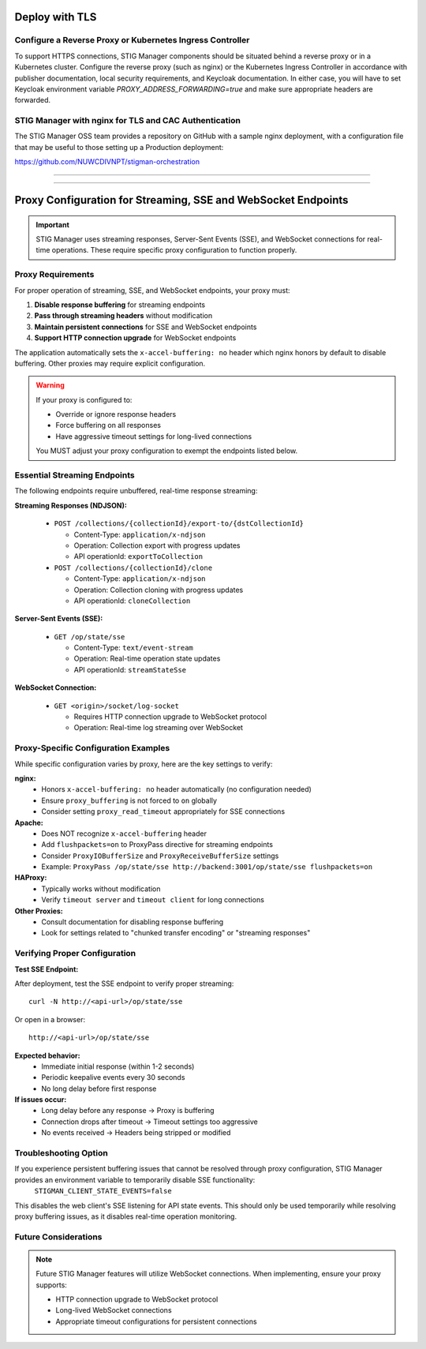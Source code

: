 .. _reverse-proxy:


Deploy with TLS 
########################################



Configure a Reverse Proxy or Kubernetes Ingress Controller
--------------------------------------------------------------

To support HTTPS connections, STIG Manager components should be situated behind a reverse proxy or in a Kubernetes cluster.  Configure the reverse proxy (such as nginx) or the Kubernetes Ingress Controller in accordance with publisher documentation, local security requirements, and Keycloak documentation.
In either case, you will have to set Keycloak environment variable `PROXY_ADDRESS_FORWARDING=true`  and make sure appropriate headers are forwarded.



STIG Manager with nginx for TLS and CAC Authentication
-------------------------------------------------------------------

The STIG Manager OSS team provides a repository on GitHub with a sample nginx deployment, with a configuration file that may be useful to those setting up a Production deployment:


https://github.com/NUWCDIVNPT/stigman-orchestration


------------------------------------------

.. thumbnail:: /assets/images/component-diagram.svg
  :width: 50%
  :show_caption: True 
  :title: Component Diagram with Reverse Proxy

---------------------------

.. thumbnail:: /assets/images/k8-component-diagram.svg
  :width: 50%
  :show_caption: True 
  :title: Component Diagram with Kubernetes



Proxy Configuration for Streaming, SSE and WebSocket Endpoints
############################################################

.. important::

   STIG Manager uses streaming responses, Server-Sent Events (SSE), and WebSocket connections for real-time operations. These require specific proxy configuration to function properly.

Proxy Requirements
--------------------------------------------------------------

For proper operation of streaming, SSE, and WebSocket endpoints, your proxy must:

1. **Disable response buffering** for streaming endpoints
2. **Pass through streaming headers** without modification
3. **Maintain persistent connections** for SSE and WebSocket endpoints
4. **Support HTTP connection upgrade** for WebSocket endpoints

The application automatically sets the ``x-accel-buffering: no`` header which nginx honors by default to disable buffering. Other proxies may require explicit configuration.

.. warning::

   If your proxy is configured to:

   - Override or ignore response headers
   - Force buffering on all responses
   - Have aggressive timeout settings for long-lived connections

   You MUST adjust your proxy configuration to exempt the endpoints listed below.

Essential Streaming Endpoints
--------------------------------------------------------------

The following endpoints require unbuffered, real-time response streaming:

**Streaming Responses (NDJSON):**

  - ``POST /collections/{collectionId}/export-to/{dstCollectionId}``

    - Content-Type: ``application/x-ndjson``
    - Operation: Collection export with progress updates
    - API operationId: ``exportToCollection``

  - ``POST /collections/{collectionId}/clone``

    - Content-Type: ``application/x-ndjson``
    - Operation: Collection cloning with progress updates
    - API operationId: ``cloneCollection``

**Server-Sent Events (SSE):**

  - ``GET /op/state/sse``

    - Content-Type: ``text/event-stream``
    - Operation: Real-time operation state updates
    - API operationId: ``streamStateSse``

**WebSocket Connection:**

  - ``GET <origin>/socket/log-socket``

    - Requires HTTP connection upgrade to WebSocket protocol
    - Operation: Real-time log streaming over WebSocket

Proxy-Specific Configuration Examples
--------------------------------------------------------------

While specific configuration varies by proxy, here are the key settings to verify:

**nginx:**
  - Honors ``x-accel-buffering: no`` header automatically (no configuration needed)
  - Ensure ``proxy_buffering`` is not forced to ``on`` globally
  - Consider setting ``proxy_read_timeout`` appropriately for SSE connections

**Apache:**
  - Does NOT recognize ``x-accel-buffering`` header
  - Add ``flushpackets=on`` to ProxyPass directive for streaming endpoints
  - Consider ``ProxyIOBufferSize`` and ``ProxyReceiveBufferSize`` settings
  - Example: ``ProxyPass /op/state/sse http://backend:3001/op/state/sse flushpackets=on``

**HAProxy:**
  - Typically works without modification
  - Verify ``timeout server`` and ``timeout client`` for long connections

**Other Proxies:**
  - Consult documentation for disabling response buffering
  - Look for settings related to "chunked transfer encoding" or "streaming responses"

Verifying Proper Configuration
--------------------------------------------------------------

**Test SSE Endpoint:**

After deployment, test the SSE endpoint to verify proper streaming::

  curl -N http://<api-url>/op/state/sse

Or open in a browser::

  http://<api-url>/op/state/sse

**Expected behavior:**
  - Immediate initial response (within 1-2 seconds)
  - Periodic keepalive events every 30 seconds
  - No long delay before first response

**If issues occur:**
  - Long delay before any response → Proxy is buffering
  - Connection drops after timeout → Timeout settings too aggressive
  - No events received → Headers being stripped or modified

Troubleshooting Option
------------------------------

If you experience persistent buffering issues that cannot be resolved through proxy configuration, STIG Manager provides an environment variable to temporarily disable SSE functionality:
  ``STIGMAN_CLIENT_STATE_EVENTS=false``
This disables the web client's SSE listening for API state events. This should only be used temporarily while resolving proxy buffering issues, as it disables real-time operation monitoring.

Future Considerations
------------------------------

.. note::

   Future STIG Manager features will utilize WebSocket connections. When implementing, ensure your proxy supports:

   - HTTP connection upgrade to WebSocket protocol
   - Long-lived WebSocket connections
   - Appropriate timeout configurations for persistent connections








